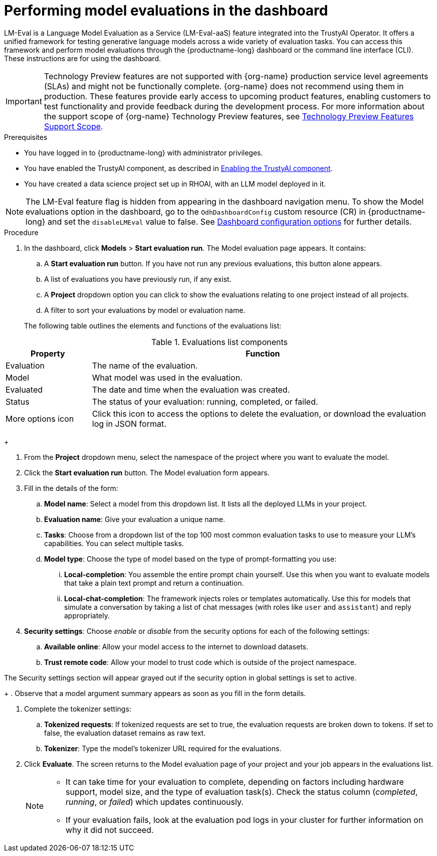:_module-type: PROCEDURE

ifdef::context[:parent-context: {context}]
[id="performing-model-evaluations-in-the-dashboard_{context}"]
= Performing model evaluations in the dashboard

[role='_abstract']
LM-Eval is a Language Model Evaluation as a Service (LM-Eval-aaS) feature integrated into the TrustyAI Operator. It offers a unified framework for testing generative language models across a wide variety of evaluation tasks. 
You can access this framework and perform model evaluations through the {productname-long} dashboard or the command line interface (CLI). These instructions are for using the dashboard.


ifndef::upstream[]
[IMPORTANT]
====
ifdef::self-managed[]
Model evaluation through the dashboard user interface is currently available in {productname-long} {vernum} as a Technology Preview feature.
endif::[]
ifdef::cloud-service[]
Model evaluation through the dashboard user interface is currently available in {productname-long} as a Technology Preview feature.
endif::[]
Technology Preview features are not supported with {org-name} production service level agreements (SLAs) and might not be functionally complete.
{org-name} does not recommend using them in production.
These features provide early access to upcoming product features, enabling customers to test functionality and provide feedback during the development process.
For more information about the support scope of {org-name} Technology Preview features, see link:https://access.redhat.com/support/offerings/techpreview/[Technology Preview Features Support Scope].
====
endif::[]


.Prerequisites

* You have logged in to {productname-long} with administrator privileges.
 
ifdef::upstream[]
* You have enabled the TrustyAI component, as described in link:{odhdocshome}/monitoring-data-science-models/#enabling-trustyai-component_monitor[Enabling the TrustyAI component].
endif::[]
ifndef::upstream[]
* You have enabled the TrustyAI component, as described in link:{rhoaidocshome}{default-format-url}/monitoring_data_science_models/configuring-trustyai_monitor#enabling-trustyai-component_monitor[Enabling the TrustyAI component].
endif::[]

* You have created a data science project set up in RHOAI, with an LLM model deployed in it.

ifdef::upstream[]
[NOTE]
--
The LM-Eval feature flag is hidden from appearing in the dashboard navigation menu. To show the Model evaluations option in the dashboard, go to the `OdhDashboardConfig` custom resource (CR) in {productname-long} and set the `disableLMEval` value to false. See link:{odhdocshome}/managing-resources/#ref-dashboard-configuration-options_dashboard[Dashboard configuration options] for further details.
--
endif::[]
ifndef::upstream[]
[NOTE]
--
The LM-Eval feature flag is hidden from appearing in the dashboard navigation menu. To show the Model evaluations option in the dashboard, go to the `OdhDashboardConfig` custom resource (CR) in {productname-long} and set the `disableLMEval` value to false. See link:{rhoaidocshome}{default-format-url}/managing_openshift_ai/customizing-the-dashboard#ref-dashboard-configuration-options_dashboard[Dashboard configuration options] for further details.
--
endif::[]

.Procedure

. In the dashboard, click *Models* > *Start evaluation run*. The Model evaluation page appears. It contains: 

.. A *Start evaluation run* button. If you have not run any previous evaluations, this button alone appears.

.. A list of evaluations you have previously run, if any exist.

.. A *Project* dropdown option you can click to show the evaluations relating to one project instead of all projects.

.. A filter to sort your evaluations by model or evaluation name.

+
The following table outlines the elements and functions of the evaluations list:

.Evaluations list components
[cols="1,4"]
|===
| Property | Function 

| Evaluation
| The name of the evaluation.

| Model
| What model was used in the evaluation.

| Evaluated
| The date and time when the evaluation was created.

| Status 
| The status of your evaluation: running, completed, or failed.

| More options icon
| Click this icon to access the options to delete the evaluation, or download the evaluation log in JSON format.
|===

+
--

. From the *Project* dropdown menu, select the namespace of the project where you want to evaluate the model.

. Click the *Start evaluation run* button. The Model evaluation form appears.

. Fill in the details of the form:

.. *Model name*: Select a model from this dropdown list. It lists all the deployed LLMs in your project.

.. *Evaluation name*: Give your evaluation a unique name.

.. *Tasks*: Choose from a dropdown list of the top 100 most common evaluation tasks to use to measure your LLM's capabilities. You can select multiple tasks.

.. *Model type*: Choose the type of model based on the type of prompt-formatting you use:

... *Local-completion*: You assemble the entire prompt chain yourself. Use this when you want to evaluate models that take a plain text prompt and return a continuation.

... *Local-chat-completion*: The framework injects roles or templates automatically. Use this for models that simulate a conversation by taking a list of chat messages (with roles like `user` and `assistant`) and reply appropriately.

. *Security settings*: Choose _enable_ or _disable_ from the security options for each of the following settings:

.. *Available online*: Allow your model access to the internet to download datasets.

.. *Trust remote code*: Allow your model to trust code which is outside of the project namespace. 
+
[NOTE]
--
The Security settings section will appear grayed out if the security option in global settings is set to active. 
--

+
. Observe that a model argument summary appears as soon as you fill in the form details.

. Complete the tokenizer settings:

.. *Tokenized requests*: If tokenized requests are set to true, the evaluation requests are broken down to tokens. If set to false, the evaluation dataset remains as raw text. 

.. *Tokenizer*: Type the model's tokenizer URL required for the evaluations. 

. Click *Evaluate*. The screen returns to the Model evaluation page of your project and your job appears in the evaluations list.
+
[NOTE]
====
* It can take time for your evaluation to complete, depending on factors including hardware support, model size, and the type of evaluation task(s). Check the status column (_completed_, _running_, or _failed_) which updates continuously.
* If your evaluation fails, look at the evaluation pod logs in your cluster for further information on why it did not succeed.
====
